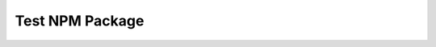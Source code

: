 ================
Test NPM Package
================

.. image:: https://travis-ci.org/tlyng/npmtest.png?branch=master
    :target: http://travis-ci.org/tlyng/npmtest

.. image:: https://coveralls.io/repos/tlyng/npmtest/badge.png?branch=master
    :target: https://coveralls.io/r/tlyng/npmtest

.. image:: https://gemnasium.com/tlyng/npmtest.png
    :target: https://gemnasium.com/tlyng/npmtest
